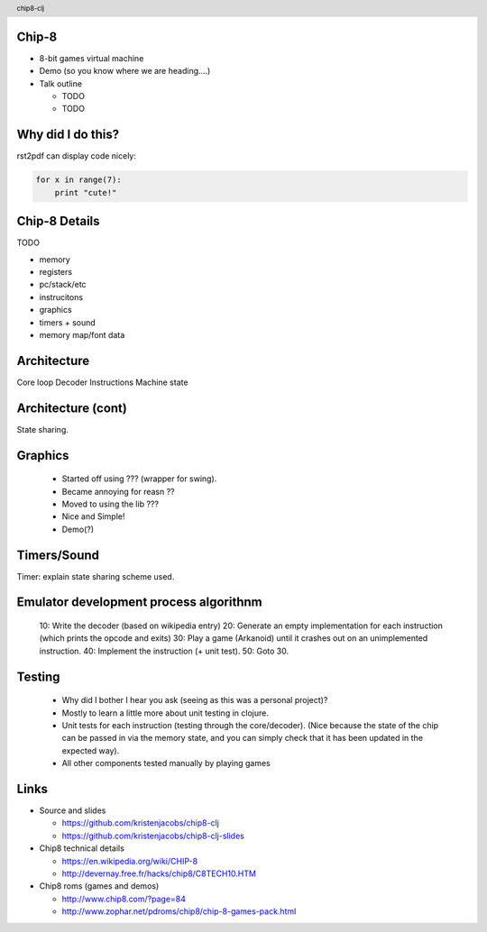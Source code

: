 
.. image:: title-page.png
   :height: 600px

Chip-8
------

* 8-bit games virtual machine 

* Demo (so you know where we are heading....)

* Talk outline

  * TODO

  * TODO

Why did I do this?
------------------

rst2pdf can display code nicely:

.. code-block:: python

    for x in range(7):
        print "cute!"

Chip-8 Details
--------------

TODO

- memory
- registers
- pc/stack/etc  
- instrucitons 
- graphics
- timers + sound
- memory map/font data  

Architecture
------------

Core loop
Decoder
Instructions
Machine state

Architecture (cont)
-------------------

State sharing.

Graphics
--------
  - Started off using ??? (wrapper for swing).
  - Became annoying for reasn ??
  - Moved to using the lib ???
  - Nice and Simple!    
  - Demo(?)

Timers/Sound
------------

Timer: explain state sharing scheme used.

Emulator development process algorithnm
---------------------------------------

  10: Write the decoder (based on wikipedia entry)
  20: Generate an empty implementation for each instruction (which prints the opcode and exits)
  30: Play a game (Arkanoid) until it crashes out on an unimplemented instruction.
  40: Implement the instruction (+ unit test).
  50: Goto 30.

Testing
-------

  - Why did I bother I hear you ask (seeing as this was a personal project)?
  - Mostly to learn a little more about unit testing in clojure.  

  - Unit tests for each instruction (testing through the core/decoder).
    (Nice because the state of the chip can be passed in via the memory state,
    and you can simply check that it has been updated in the expected way).

  - All other components tested manually by playing games

Links
-----

* Source and slides

  * https://github.com/kristenjacobs/chip8-clj

  * https://github.com/kristenjacobs/chip8-clj-slides

* Chip8 technical details

  * https://en.wikipedia.org/wiki/CHIP-8

  * http://devernay.free.fr/hacks/chip8/C8TECH10.HTM

* Chip8 roms (games and demos)

  * http://www.chip8.com/?page=84

  * http://www.zophar.net/pdroms/chip8/chip-8-games-pack.html

.. header::
    chip8-clj
